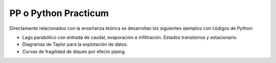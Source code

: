 PP o Python Practicum
=====================

Directamente relacionados con la enseñanza teórica se desarrollan los siguientes ejemplos con códigos de Python:

* Lago parabólico con entrada de caudal, evaporación e infiltración. Estados transitorios y estacionario.

* Diagramas de Taylor para la explotación de datos.

* Curvas de fragilidad de diques por efecto piping.
